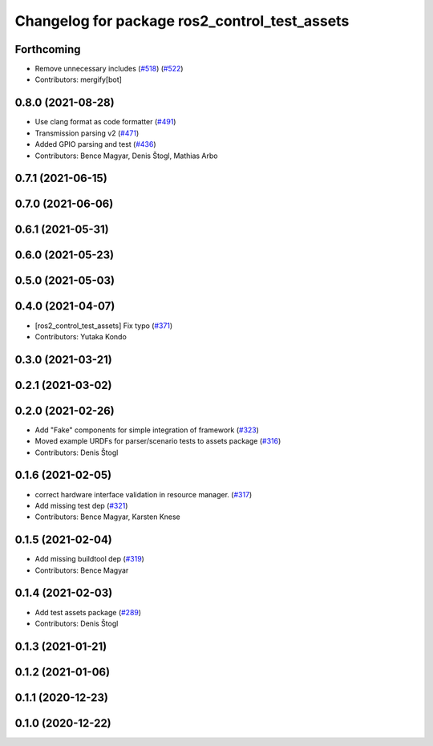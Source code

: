 ^^^^^^^^^^^^^^^^^^^^^^^^^^^^^^^^^^^^^^^^^^^^^^
Changelog for package ros2_control_test_assets
^^^^^^^^^^^^^^^^^^^^^^^^^^^^^^^^^^^^^^^^^^^^^^

Forthcoming
-----------
* Remove unnecessary includes (`#518 <https://github.com/ros-controls/ros2_control/issues/518>`_) (`#522 <https://github.com/ros-controls/ros2_control/issues/522>`_)
* Contributors: mergify[bot]

0.8.0 (2021-08-28)
------------------
* Use clang format as code formatter (`#491 <https://github.com/ros-controls/ros2_control/issues/491>`_)
* Transmission parsing v2 (`#471 <https://github.com/ros-controls/ros2_control/issues/471>`_)
* Added GPIO parsing and test (`#436 <https://github.com/ros-controls/ros2_control/issues/436>`_)
* Contributors: Bence Magyar, Denis Štogl, Mathias Arbo

0.7.1 (2021-06-15)
------------------

0.7.0 (2021-06-06)
------------------

0.6.1 (2021-05-31)
------------------

0.6.0 (2021-05-23)
------------------

0.5.0 (2021-05-03)
------------------

0.4.0 (2021-04-07)
------------------
* [ros2_control_test_assets] Fix typo (`#371 <https://github.com/ros-controls/ros2_control/issues/371>`_)
* Contributors: Yutaka Kondo

0.3.0 (2021-03-21)
------------------

0.2.1 (2021-03-02)
------------------

0.2.0 (2021-02-26)
------------------
* Add "Fake" components for simple integration of framework (`#323 <https://github.com/ros-controls/ros2_control/issues/323>`_)
* Moved example URDFs for parser/scenario tests to assets package (`#316 <https://github.com/ros-controls/ros2_control/issues/316>`_)
* Contributors: Denis Štogl

0.1.6 (2021-02-05)
------------------
* correct hardware interface validation in resource manager. (`#317 <https://github.com/ros-controls/ros2_control/issues/317>`_)
* Add missing test dep (`#321 <https://github.com/ros-controls/ros2_control/issues/321>`_)
* Contributors: Bence Magyar, Karsten Knese

0.1.5 (2021-02-04)
------------------
* Add missing buildtool dep (`#319 <https://github.com/ros-controls/ros2_control/issues/319>`_)
* Contributors: Bence Magyar

0.1.4 (2021-02-03)
------------------
* Add test assets package (`#289 <https://github.com/ros-controls/ros2_control/issues/289>`_)
* Contributors: Denis Štogl

0.1.3 (2021-01-21)
------------------

0.1.2 (2021-01-06)
------------------

0.1.1 (2020-12-23)
------------------

0.1.0 (2020-12-22)
------------------
